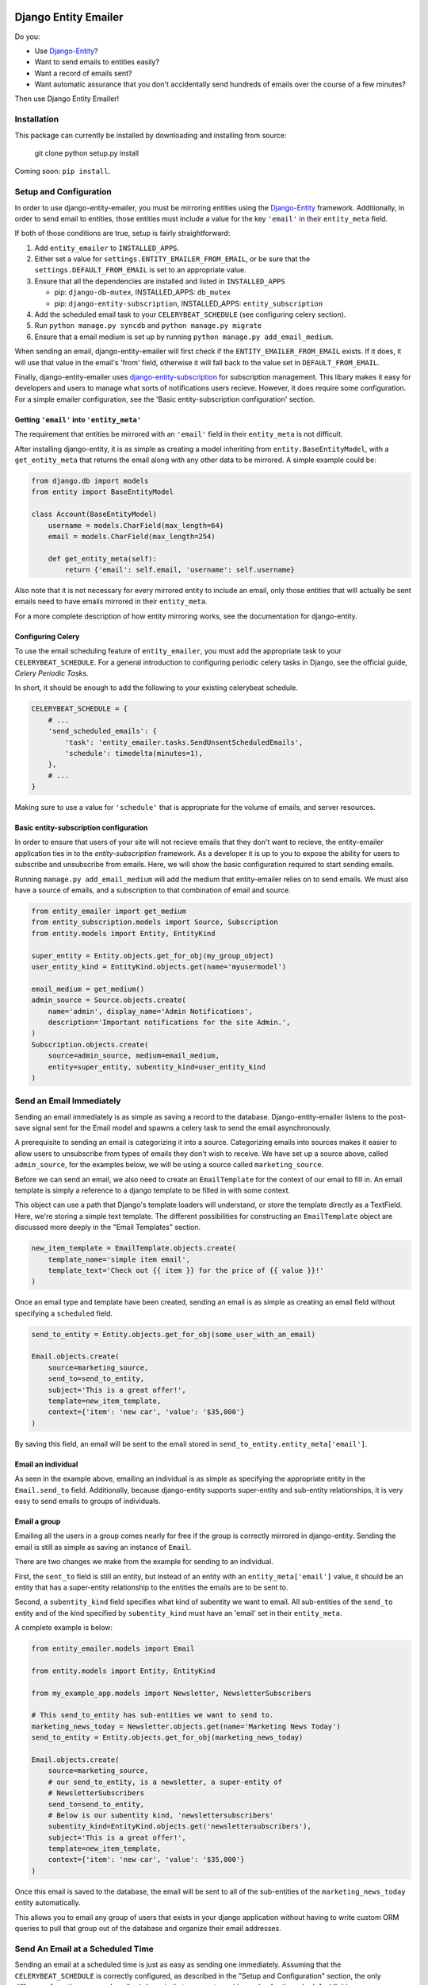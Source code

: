 .. image:: https://travis-ci.org/ambitioninc/django-entity-emailer.svg?branch=develop
    :target: https://travis-ci.org/ambitioninc/django-entity-emailer

Django Entity Emailer
=====================

Do you:

- Use `Django-Entity`_?
- Want to send emails to entities easily?
- Want a record of emails sent?
- Want automatic assurance that you don't accidentally send hundreds
  of emails over the course of a few minutes?

Then use Django Entity Emailer!

.. _`Django-Entity`: https://github.com/ambitioninc/django-entity

Installation
------------

This package can currently be installed by downloading and installing
from source:

    git clone
    python setup.py install

Coming soon: ``pip install``.


Setup and Configuration
-----------------------

In order to use django-entity-emailer, you must be mirroring entities
using the `Django-Entity`_
framework. Additionally, in order to send email to entities, those
entities must include a value for the key ``'email'`` in their
``entity_meta`` field.

.. _`Django-Entity`: https://github.com/ambitioninc/django-entity

If both of those conditions are true, setup is fairly straightforward:

1. Add ``entity_emailer`` to ``INSTALLED_APPS``.

#. Either set a value for ``settings.ENTITY_EMAILER_FROM_EMAIL``, or be
   sure that the ``settings.DEFAULT_FROM_EMAIL`` is set to an
   appropriate value.

#. Ensure that all the dependencies are installed and listed in ``INSTALLED_APPS``

   - pip: ``django-db-mutex``, INSTALLED_APPS: ``db_mutex``

   - pip: ``django-entity-subscription``, INSTALLED_APPS: ``entity_subscription``

#. Add the scheduled email task to your ``CELERYBEAT_SCHEDULE`` (see
   configuring celery section).

#. Run ``python manage.py syncdb`` and ``python manage.py migrate``

#. Ensure that a email medium is set up by running ``python manage.py
   add_email_medium``.

When sending an email, django-entity-emailer will first check if the
``ENTITY_EMAILER_FROM_EMAIL`` exists. If it does, it will use that value
in the email's 'from' field, otherwise it will fall back to the value
set in ``DEFAULT_FROM_EMAIL``.

Finally, django-entity-emailer uses `django-entity-subscription`_ for
subscription management. This libary makes it easy for developers and
users to manage what sorts of notifications users recieve. However, it
does require some configuration. For a simple emailer configuration,
see the 'Basic entity-subscription configuration' section.

.. _`django-entity-subscription`: https://github.com/ambitioninc/django-entity-subscription


Getting ``'email'`` into ``'entity_meta'``
``````````````````````````````````````````

The requirement that entities be mirrored with an ``'email'`` field in
their ``entity_meta`` is not difficult.

After installing django-entity, it is as simple as creating a model
inheriting from ``entity.BaseEntityModel``, with a ``get_entity_meta``
that returns the email along with any other data to be mirrored. A
simple example could be:

.. code:: python

    from django.db import models
    from entity import BaseEntityModel

    class Account(BaseEntityModel)
        username = models.CharField(max_length=64)
        email = models.CharField(max_length=254)

        def get_entity_meta(self):
            return {'email': self.email, 'username': self.username}


Also note that it is not necessary for every mirrored entity to
include an email, only those entities that will actually be sent
emails need to have emails mirrored in their ``entity_meta``.

For a more complete description of how entity mirroring works, see the
documentation for django-entity.


Configuring Celery
``````````````````

To use the email scheduling feature of ``entity_emailer``, you must add
the appropriate task to your ``CELERYBEAT_SCHEDULE``. For a general
introduction to configuring periodic celery tasks in Django, see the
official guide, `Celery Periodic Tasks`.

.. _`Celery Periodic Tasks`: http://celery.readthedocs.org/en/latest/userguide/periodic-tasks.html

In short, it should be enough to add the following to your existing
celerybeat schedule.

.. code:: python

    CELERYBEAT_SCHEDULE = {
        # ...
        'send_scheduled_emails': {
            'task': 'entity_emailer.tasks.SendUnsentScheduledEmails',
            'schedule': timedelta(minutes=1),
        },
        # ...
    }


Making sure to use a value for ``'schedule'`` that is appropriate for
the volume of emails, and server resources.


Basic entity-subscription configuration
```````````````````````````````````````

In order to ensure that users of your site will not recieve emails
that they don't want to recieve, the entity-emailer application ties
in to the `entity-subscription` framework. As a developer it is up to
you to expose the ability for users to subscribe and unsubscribe from
emails. Here, we will show the basic configuration required to start
sending emails.

.. _`entity-subscription`: https://github.com/ambitioninc/django-entity-subscription

Running ``manage.py add_email_medium`` will add the medium that
entity-emailer relies on to send emails. We must also have a source of
emails, and a subscription to that combination of email and source.

.. code:: python

    from entity_emailer import get_medium
    from entity_subscription.models import Source, Subscription
    from entity.models import Entity, EntityKind

    super_entity = Entity.objects.get_for_obj(my_group_object)
    user_entity_kind = EntityKind.objects.get(name='myusermodel')

    email_medium = get_medium()
    admin_source = Source.objects.create(
        name='admin', display_name='Admin Notifications',
        description='Important notifications for the site Admin.',
    )
    Subscription.objects.create(
        source=admin_source, medium=email_medium,
        entity=super_entity, subentity_kind=user_entity_kind
    )


Send an Email Immediately
-------------------------

Sending an email immediately is as simple as saving a record to the
database. Django-entity-emailer listens to the post-save signal sent
for the Email model and spawns a celery task to send the email
asynchronously.

A prerequisite to sending an email is categorizing it into a
source. Categorizing emails into sources makes it easier to allow
users to unsubscribe from types of emails they don't wish to
receive. We have set up a source above, called ``admin_source``, for the
examples below, we will be using a source called ``marketing_source``.

Before we can send an email, we also need to create an ``EmailTemplate``
for the context of our email to fill in. An email template is simply a
reference to a django template to be filled in with some context.

This object can use a path that Django's template loaders will
understand, or store the template directly as a TextField. Here, we're
storing a simple text template. The different possibilities for
constructing an ``EmailTemplate`` object are discussed more deeply in
the "Email Templates" section.

.. code:: python

    new_item_template = EmailTemplate.objects.create(
        template_name='simple item email',
        template_text='Check out {{ item }} for the price of {{ value }}!'
    )


Once an email type and template have been created, sending an email is
as simple as creating an email field without specifying a ``scheduled``
field.

.. code:: python

    send_to_entity = Entity.objects.get_for_obj(some_user_with_an_email)

    Email.objects.create(
        source=marketing_source,
        send_to=send_to_entity,
        subject='This is a great offer!',
        template=new_item_template,
        context={'item': 'new car', 'value': '$35,000'}
    )

By saving this field, an email will be sent to the email stored in
``send_to_entity.entity_meta['email']``.

Email an individual
```````````````````

As seen in the example above, emailing an individual is as simple as
specifying the appropriate entity in the ``Email.send_to``
field. Additionally, because django-entity supports super-entity and
sub-entity relationships, it is very easy to send emails to groups of
individuals.


Email a group
`````````````

Emailing all the users in a group comes nearly for free if the group
is correctly mirrored in django-entity. Sending the email is still as
simple as saving an instance of ``Email``.

There are two changes we make from the example for sending to an
individual.

First, the ``sent_to`` field is still an entity, but instead of an
entity with an ``entity_meta['email']`` value, it should be an entity
that has a super-entity relationship to the entities the emails are to
be sent to.

Second, a ``subentity_kind`` field specifies what kind of subentity we
want to email. All sub-entities of the ``send_to`` entity and of the kind
specified by ``subentity_kind`` must have an 'email' set in their
``entity_meta``.

A complete example is below:

.. code:: python

    from entity_emailer.models import Email

    from entity.models import Entity, EntityKind

    from my_example_app.models import Newsletter, NewsletterSubscribers

    # This send_to_entity has sub-entities we want to send to.
    marketing_news_today = Newsletter.objects.get(name='Marketing News Today')
    send_to_entity = Entity.objects.get_for_obj(marketing_news_today)

    Email.objects.create(
        source=marketing_source,
        # our send_to_entity, is a newsletter, a super-entity of
        # NewsletterSubscribers
        send_to=send_to_entity,
        # Below is our subentity kind, 'newslettersubscribers'
        subentity_kind=EntityKind.objects.get('newslettersubscribers'),
        subject='This is a great offer!',
        template=new_item_template,
        context={'item': 'new car', 'value': '$35,000'}
    )

Once this email is saved to the database, the email will be sent to all
of the sub-entities of the ``marketing_news_today`` entity automatically.

This allows you to email any group of users that exists in your django
application without having to write custom ORM queries to pull that
group out of the database and organize their email addresses.


Send An Email at a Scheduled Time
---------------------------------

Sending an email at a scheduled time is just as easy as sending one
immediately. Assuming that the ``CELERYBEAT_SCHEDULE`` is correctly
configured, as described in the "Setup and Configuration" section, the
only difference from the process described above is that you must
provide a value for the ``scheduled`` field.

.. code:: python

    from datetime import datetime
    from entity.models import EntityKind

    Email.objects.create(
        source=marketing_source,
        send_to=send_to_entity,
        subentity_kind=EntityKind.objects.get(name='newslettersubscribers'),
        subject='This is a great offer!',
        template=new_item_template,
        context={'item': 'New Hoverboard', 'value': '$35,000'}
        scheduled=datetime(year=2022, month=01, day=01, hour=12),
    )

The email created above will be sent at the time in the ``scheduled``
field, UTC.

Additionally, scheduled emails that are processed at the same time
will re-use a connection to the SMTP server to minimize overhead.


Unsubscribing
-------------

Users may want to be able to unsubscribe from certain types of
emails. This is easy in django-entity-emailer. Emails can be
unsubscribed from by individual sources, by using the
entity-subscription framework.

.. code:: python

    from entity_emailer import get_medium
    from entity_subscription import Source, Unsubscribe

    admin_emails = Source.objects.get(name='admin')
    Unsubscribe.objects.create(
        entity=entity_of_user_to_unsub,
        source=admin_emails
        medium=get_medium()
    )

This user will be excluded both from receiving emails of this type
that were sent to them individually, or as part of a group email.


Email Templates
---------------

Instance of ``EmailTemplate`` are used to store email templates that can
be re-used with different contexts.

The possible fields on ``EmailTemplate`` are:

- ``template_name`` - Required. A descriptive name for the template.
- ``text_template_path`` - A path to a template for a text email.
- ``html_template_path`` - A path to a template for an html email.
- ``text_template`` - A TextField for inputing a text email template directly.
- ``html_template`` - A TextField for inputing an html email template directly.
- ``context_loader`` - An optional function path for loading the email context.

Both a text and html template may be provided, either through a path
to the template, or a raw template object. However, for either text or
html templates, both a path and raw template should not be provided.

If all of ``text_template_path``, ``text_template``, ``html_template_path``,
and ``html_template`` are missing, if ``text_template_path`` and
``text_template`` are both provided, or if ``html_template_path`` and
``html_template`` are both provided, a ``ValidationError`` will be raised.

If a ``context_loader`` value is provided, this function will be passed the
context of the email and is responsible for returning the context passed to
the email template. This provides the user further flexibility in fetching
information related to the serialized context before it is rendered.

The email sending task will take care of rendering the template,
and creating a text or text/html message based on the rendered
template.


Release Notes
-------------

* 0.5

    * Added a ``context_loader`` field on the ``EmailTemplate`` model. This function allows a user to provide a function
        path that for fetching and returning data from the stored ``Email`` context.

* 0.4

    * Updated to use ``EntityKind`` models rather than ``ContentType`` models for specifying entity groups.
        A schema migration to remove the old ``subentity_type`` field while adding the new ``subentity_kind``
        field were added so that users may make appropriate data migrations. Note that it is up to the
        user to write the appropriate data migration for converting entity types to entity kinds.
